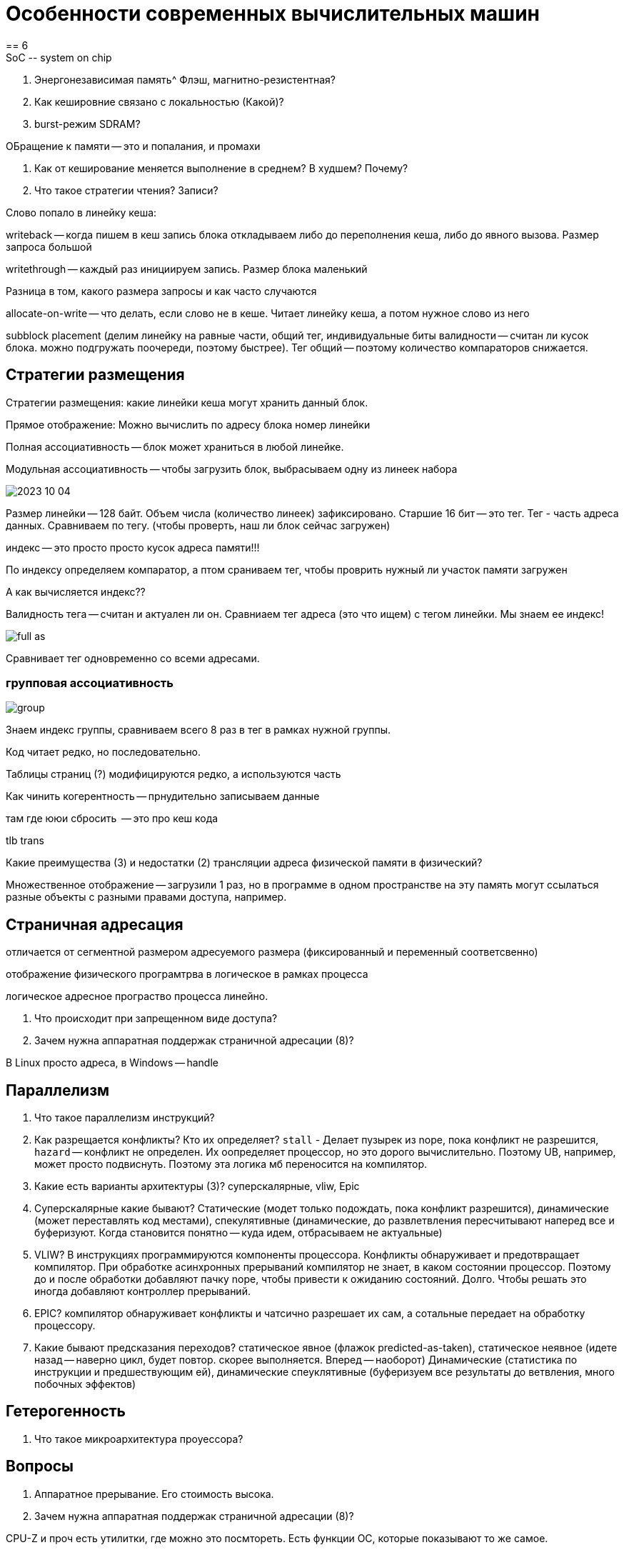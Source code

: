 = Особенности современных вычислительных машин
== 6 
 SoC -- system on chip

1. Энергонезависимая память^ Флэш, магнитно-резистентная?

2. Как кешировние связано с локальностью (Какой)?

3. burst-режим SDRAM?

ОБращение к памяти -- это и попалания, и промахи

4. Как от кеширование меняется выполнение в среднем? В худшем? Почему?

5. Что такое стратегии чтения? Записи?

Слово попало в линейку кеша:

writeback -- когда пишем в кеш запись блока откладываем либо до переполнения кеша, либо до явного вызова. Размер запроса большой 

writethrough -- каждый раз инициируем запись. Размер блока маленький

Разница в том, какого размера запросы и как часто случаются 

allocate-on-write -- что делать, если слово не в кеше. Читает линейку кеша, а потом нужное слово из него

subblock placement (делим линейку на равные части, общий тег, индивидуальные биты валидности -- считан ли кусок блока. можно подгружать поочереди, поэтому быстрее). Тег общий -- поэтому количество компараторов снижается.

== Стратегии размещения ==
Стратегии размещения: какие линейки кеша могут хранить данный блок.

Прямое отображение: Можно вычислить по адресу блока номер линейки 

Полная ассоциативность -- блок может храниться в любой линейке. 

Модульная ассоциативность -- чтобы загрузить блок, выбрасываем одну из линеек набора

image::media/2023-10-04.png[]

Размер линейки -- 128 байт. Объем числа (количество линеек) зафиксировано. Старшие 16 бит -- это тег. Тег - часть адреса данных. Сравниваем по тегу. (чтобы проверть, наш ли блок сейчас загружен)

индекс -- это просто просто кусок адреса памяти!!!

По индексу определяем компаратор, а птом сраниваем тег, чтобы проврить нужный ли участок памяти загружен

А как вычисляется индекс?? 

Валидность тега -- считан и актуален ли он. Сравниаем тег адреса (это что ищем) с тегом линейки. Мы знаем ее индекс!

image::media/full_as.png[]

Сравнивает тег одновременно со всеми адресами.

=== групповая ассоциативность 

image::media/group.png[]

Знаем индекс группы, сравниваем всего 8 раз в тег в рамках нужной группы.



Код читает редко, но последовательно.

Таблицы страниц (?) модифицируются редко, а используются часть

Как чинить когерентность -- прнудительно записываем данные 

там где ююи сбросить  -- это про кеш кода

tlb trans

Какие преимущества (3) и недостатки (2) трансляции адреса физической памяти в физический?

Множественное отображение -- загрузили 1 раз, но в программе в одном пространстве на эту память могут ссылаться разные объекты с разными правами доступа, например.

== Страничная адресация 
отличается от сегментной размером адресуемого размера (фиксированный и переменный соответсвенно)

отображение физического програмтрва в логическое в рамках процесса

логическое адресное програство процесса линейно.

6. Что происходит при запрещенном виде доступа?
7. Зачем нужна аппаратная поддержак страничной адресации (8)?

В Linux просто адреса, в Windows -- handle

== Параллелизм
8. Что такое параллелизм инструкций? 

9. Как разрещается конфликты? Кто их определяет? `stall` - Делает пузырек из nope, пока конфликт не разрешится, `hazard` -- конфликт не определен. Их оопределяет процессор, но это дорого вычислительно. Поэтому UB, например, может просто подвиснуть. Поэтому эта логика мб переносится на компилятор.

10. Какие есть варианты архитектуры (3)? суперскалярные, vliw, Epic

11. Суперскалярные какие бывают? Статические (модет только подождать, пока конфликт разрешится), динамические (может переставлять код местами), спекулятивные (динамические, до развлетвления пересчитывают наперед все и буферизуют. Когда становится понятно -- куда идем, отбрасываем не актуальные)

12. VLIW? В инструкциях программируются компоненты процессора. Конфликты обнаруживает и предотвращает компилятор. При обработке асинхронных прерываний компилятор не знает, в каком состоянии процессор. Поэтому до и после обработки добавляют пачку nope, чтобы привести к ожиданию состояний. Долго. Чтобы решать это иногда добавляют контроллер прерываний.

13. EPIC? компилятор обнаруживает конфликты и чатсично разрешает их сам, а сотальные передает на обработку процессору.

12. Какие бывают предсказания переходов? 
статическое явное (флажок predicted-as-taken), статическое неявное (идете назад -- наверно цикл, будет повтор. скорее выполняется. Вперед -- наоборот)
Динамические (статистика по инструкции и предшествующим ей), динамические спеуклятивные (буферизуем все результаты до ветвления, много побочных эффектов)

== Гетерогенность 
13. Что такое микроархитектура проуессора? 

== Вопросы
6. Аппаратное прерывание. Его стоимость высока.
7. Зачем нужна аппаратная поддержак страничной адресации (8)?

CPU-Z и проч есть утилитки, где можно это посмтореть. Есть функции ОС, которые показывают то же самое.

